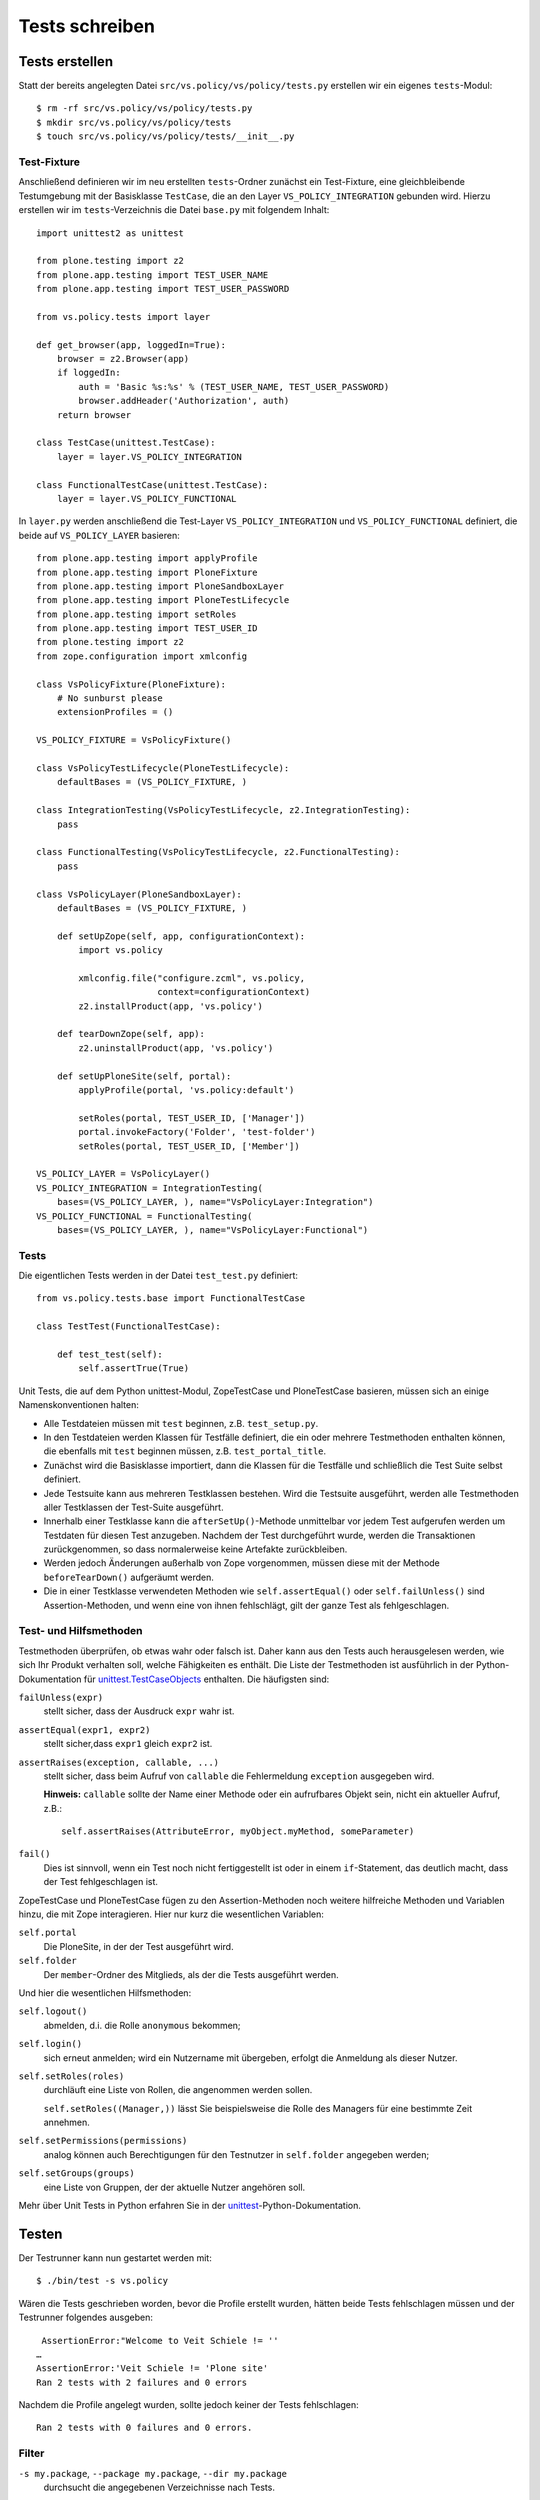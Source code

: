 ===============
Tests schreiben
===============

Tests erstellen
===============

Statt der bereits angelegten Datei ``src/vs.policy/vs/policy/tests.py`` erstellen wir ein eigenes ``tests``-Modul::

    $ rm -rf src/vs.policy/vs/policy/tests.py
    $ mkdir src/vs.policy/vs/policy/tests
    $ touch src/vs.policy/vs/policy/tests/__init__.py

Test-Fixture
------------

Anschließend definieren wir im neu erstellten ``tests``-Ordner zunächst ein Test-Fixture, eine gleichbleibende Testumgebung mit der Basisklasse ``TestCase``, die an den Layer ``VS_POLICY_INTEGRATION`` gebunden wird. Hierzu erstellen wir im ``tests``-Verzeichnis die Datei ``base.py`` mit folgendem Inhalt::

    import unittest2 as unittest

    from plone.testing import z2
    from plone.app.testing import TEST_USER_NAME
    from plone.app.testing import TEST_USER_PASSWORD

    from vs.policy.tests import layer

    def get_browser(app, loggedIn=True):
        browser = z2.Browser(app)
        if loggedIn:
            auth = 'Basic %s:%s' % (TEST_USER_NAME, TEST_USER_PASSWORD)
            browser.addHeader('Authorization', auth)
        return browser

    class TestCase(unittest.TestCase):
        layer = layer.VS_POLICY_INTEGRATION

    class FunctionalTestCase(unittest.TestCase):
        layer = layer.VS_POLICY_FUNCTIONAL

In ``layer.py`` werden anschließend die Test-Layer ``VS_POLICY_INTEGRATION`` und ``VS_POLICY_FUNCTIONAL`` definiert, die beide auf ``VS_POLICY_LAYER`` basieren::

    from plone.app.testing import applyProfile
    from plone.app.testing import PloneFixture
    from plone.app.testing import PloneSandboxLayer
    from plone.app.testing import PloneTestLifecycle
    from plone.app.testing import setRoles
    from plone.app.testing import TEST_USER_ID
    from plone.testing import z2
    from zope.configuration import xmlconfig

    class VsPolicyFixture(PloneFixture):
        # No sunburst please
        extensionProfiles = ()

    VS_POLICY_FIXTURE = VsPolicyFixture()

    class VsPolicyTestLifecycle(PloneTestLifecycle):
        defaultBases = (VS_POLICY_FIXTURE, )

    class IntegrationTesting(VsPolicyTestLifecycle, z2.IntegrationTesting):
        pass

    class FunctionalTesting(VsPolicyTestLifecycle, z2.FunctionalTesting):
        pass

    class VsPolicyLayer(PloneSandboxLayer):
        defaultBases = (VS_POLICY_FIXTURE, )

        def setUpZope(self, app, configurationContext):
            import vs.policy

            xmlconfig.file("configure.zcml", vs.policy,
                           context=configurationContext)
            z2.installProduct(app, 'vs.policy')

        def tearDownZope(self, app):
            z2.uninstallProduct(app, 'vs.policy')

        def setUpPloneSite(self, portal):
            applyProfile(portal, 'vs.policy:default')

            setRoles(portal, TEST_USER_ID, ['Manager'])
            portal.invokeFactory('Folder', 'test-folder')
            setRoles(portal, TEST_USER_ID, ['Member'])

    VS_POLICY_LAYER = VsPolicyLayer()
    VS_POLICY_INTEGRATION = IntegrationTesting(
        bases=(VS_POLICY_LAYER, ), name="VsPolicyLayer:Integration")
    VS_POLICY_FUNCTIONAL = FunctionalTesting(
        bases=(VS_POLICY_LAYER, ), name="VsPolicyLayer:Functional")

Tests
-----

Die eigentlichen Tests werden in der Datei ``test_test.py`` definiert::

    from vs.policy.tests.base import FunctionalTestCase

    class TestTest(FunctionalTestCase):

        def test_test(self):
            self.assertTrue(True)

Unit Tests, die auf dem Python unittest-Modul, ZopeTestCase und PloneTestCase basieren, müssen sich an einige Namenskonventionen halten:

- Alle Testdateien müssen mit ``test`` beginnen, z.B. ``test_setup.py``.
- In den Testdateien werden Klassen für Testfälle definiert, die ein oder mehrere Testmethoden enthalten können, die ebenfalls mit ``test`` beginnen müssen, z.B. ``test_portal_title``.
- Zunächst wird die Basisklasse importiert, dann die Klassen für die Testfälle und schließlich die Test Suite selbst definiert.
- Jede Testsuite kann aus mehreren Testklassen bestehen. Wird die Testsuite ausgeführt, werden alle Testmethoden aller Testklassen der Test-Suite ausgeführt.
- Innerhalb einer Testklasse kann die ``afterSetUp()``-Methode unmittelbar vor jedem Test aufgerufen werden um Testdaten für diesen Test anzugeben. Nachdem der Test durchgeführt wurde, werden die Transaktionen zurückgenommen, so dass normalerweise keine Artefakte zurückbleiben.
- Werden jedoch Änderungen außerhalb von Zope vorgenommen, müssen diese mit der Methode ``beforeTearDown()`` aufgeräumt werden.
- Die in einer Testklasse verwendeten Methoden wie ``self.assertEqual()`` oder ``self.failUnless()`` sind Assertion-Methoden, und wenn eine von ihnen fehlschlägt, gilt der ganze Test als fehlgeschlagen.

Test- und Hilfsmethoden
-----------------------

Testmethoden überprüfen, ob etwas wahr oder falsch ist. Daher kann aus den Tests auch herausgelesen werden, wie sich Ihr Produkt verhalten soll, welche Fähigkeiten es enthält. Die Liste der Testmethoden ist ausführlich in der Python-Dokumentation für `unittest.TestCaseObjects`_ enthalten. Die häufigsten sind:

``failUnless(expr)``
    stellt sicher, dass der Ausdruck ``expr`` wahr ist.
``assertEqual(expr1, expr2)``
    stellt sicher,dass ``expr1`` gleich ``expr2`` ist.
``assertRaises(exception, callable, ...)``
    stellt sicher, dass beim Aufruf von ``callable`` die Fehlermeldung
    ``exception``  ausgegeben wird.

    **Hinweis:** ``callable`` sollte der Name einer Methode oder ein
    aufrufbares Objekt sein, nicht ein aktueller Aufruf, z.B.::

        self.assertRaises(AttributeError, myObject.myMethod, someParameter)

``fail()``
    Dies ist sinnvoll, wenn ein Test noch nicht fertiggestellt ist oder in
    einem ``if``-Statement, das deutlich macht, dass der Test fehlgeschlagen ist.

.. _`unittest.TestCaseObjects`: http://docs.python.org/lib/testcase-objects.html

ZopeTestCase und PloneTestCase fügen zu den Assertion-Methoden noch weitere hilfreiche Methoden und Variablen hinzu, die mit Zope interagieren. Hier nur kurz die wesentlichen Variablen:

``self.portal``
    Die PloneSite, in der der Test ausgeführt wird.
``self.folder``
    Der ``member``-Ordner des Mitglieds, als der die Tests ausgeführt werden.

Und hier die wesentlichen Hilfsmethoden:

``self.logout()``
    abmelden, d.i. die Rolle ``anonymous`` bekommen;
``self.login()``
    sich erneut anmelden; wird ein Nutzername mit übergeben, erfolgt die
    Anmeldung als dieser Nutzer.
``self.setRoles(roles)``
    durchläuft eine Liste von Rollen, die angenommen werden sollen.

    ``self.setRoles((Manager,))`` lässt Sie beispielsweise die Rolle des
    Managers für eine bestimmte Zeit annehmen.

``self.setPermissions(permissions)``
    analog können auch Berechtigungen für den Testnutzer in ``self.folder``
    angegeben werden;
``self.setGroups(groups)``
    eine Liste von Gruppen, der der aktuelle Nutzer angehören soll.

Mehr über Unit Tests in Python erfahren Sie in der `unittest`_-Python-Dokumentation.

.. _`unittest`: http://docs.python.org/lib/module-unittest.html

Testen
======

Der Testrunner kann nun gestartet werden mit::

    $ ./bin/test -s vs.policy

Wären die Tests geschrieben worden, bevor die Profile erstellt wurden, hätten beide Tests fehlschlagen müssen und der Testrunner folgendes ausgeben::

     AssertionError:"Welcome to Veit Schiele != ''
    …
    AssertionError:'Veit Schiele != 'Plone site'
    Ran 2 tests with 2 failures and 0 errors

Nachdem die Profile angelegt wurden, sollte jedoch keiner der Tests fehlschlagen::

    Ran 2 tests with 0 failures and 0 errors.

Filter
------

``-s my.package``, ``--package my.package``, ``--dir my.package``
    durchsucht die angegebenen Verzeichnisse nach Tests.
``-m test_setup``, ``--module test_setup``
    spezifiziert ein Testmodul als regulären Ausdruck, z.B.::

        $ ./bin/test -s my.package  -m 'test_setup'

``-t  '.*installed.*'``, ``--test test_theme_installed``
    spezifiziert einen Testfilter als regulären Ausdruck, z.B.::

        $ ./bin/test -s vs.policy -m '.*setup.*' -t '.*installed.*'

    Hiermit werden im Paket ``vs.policy`` alle, mit ``installed`` endenden,
    Methoden in allen Testmodulen, die auf ``setup`` enden, durchlaufen.

``-u``, ``--unit``
    durchläuft ausschließlich Unit tests und ignoriert andere ``layer``-Optionen.
``-f``, ``--non-unit``
    durchläuft alle Tests, die keine Unit Tests sind

Report
------

``-v``, ``--verbose``
    führt zu ausführlicherer Ausgabe
``--ndiff``
    falls ein Doctest fehlschlägt, wird ``ndiff.py`` zur Darstellung der
    Unterschiede verwendet
``--udiff``
    falls ein Doctest fehlschlägt, wird Unified Diff zur Darstellung der
    Unterschiede verwendet
``--cdiff``
    falls ein Doctest fehlschlägt, wird Context Diff zur Darstellung der
    Unterschiede verwendet

Analyse
-------

``-d``, ``post-mortem``
    stoppt die Ausführung nach dem ersten nicht-bestandenen Test und ermöglicht
    *post-mortem*-Debugging, d.h. die Debug-Session wird nur gestartet, wenn ein
    Test fehlschlägt.

Setup
------

``--path src/my.package``
    fügt einen Pfad zu Pythons Suchpfad hinzu, wobei die Option mehrfach
    angegeben werden kann.

Weitere Optionen
----------------

Diese erhalten Sie mit::

    $ ./bin/test --help

Wenn die relevanten Tests erfolgreich verliefen, sollten schließlich noch alle Tests durchgeführt werden um sicherzustellen, dass nicht an anderer Stelle etwas gebrochen ist. Wenn alle Tests erfolgreich durchlaufen wurden, erscheint eine Meldung::

    Ran 10 tests with 0 failures and 0 errors in 4.830 seconds.

Falls nicht alle Tests erfolgreich durchlaufen wurden, ändert sich die Meldung::

    Ran 10 tests with 2 failures and 3 errors in 9.688 seconds.

Dabei wurden dann zwei Tests nicht bestanden und drei Tests enthielten Fehler.

roadrunner
==========

`roadrunner`_ ist ein Testrunner für Plone 2.5 bis 3.1, der die testgetriebene
Entwicklung deutlich beschleunigen kann, da er vorab das Standard-Zope- und
Plone-Environment für PloneTestCase läd. zur Installation wird einfach folgendes
in die ``devel.cfg``-Datei eingetragen::

    [buildout]
    parts =
        …
        roadrunner

    [roadrunner]
    recipe = roadrunner:plone
    packages-under-test = vs.policy

Anschließend kann es wie der reguläre Zope-Testrunner aufgerufen werden::

    $ ./bin/roadrunner -s vs.policy

.. _`zc.recipe.testrunner`: http://pypi.python.org/pypi/zc.recipe.testrunner/
.. _`roadrunner`: http://pypi.python.org/pypi/roadrunner

Tipps & Tricks
==============

- Übernehmen Sie Tests z.B. aus Plone wenn diese Ihren eigenen Absichten
  entsprechen.
- Dummy-Implementierungen sind häufig der einzige Weg um bestimmte Funktionen
  zu testen. Siehe auch `CMFPlone/tests/dummy.py`_ für einige Dummy-Objekt-
  Beispiele.
- Tests können auch verwendet werden um Dinge auszuprobieren – sie sind eine
  sichere Umgebung.
- Während des Debugging können ``print``-Statements in den Test eingefügt
  werden um nachvollziehbare Hinweise im Terminal zu erhalten.
- Es kann jedoch auch gleich der Python-Debugger in die Testmethoden importiert
  werden mit::

    import pdb; pdb.set_trace()

  Anschließend können Sie mit ``r`` schrittweise durch den Testkode gehen.

  Mehr zum Python-Debugger erfahren Sie in Debugging_ und in der
  `Python-Dokumentation`_.

.. _`CMFPlone/tests/dummy.py`: http://dev.plone.org/plone/browser/Plone/trunk/Products/CMFPlone/tests/dummy.py
.. _Debugging: ../entwicklungswerkzeuge/debugging
.. _`Python-Dokumentation`: http://docs.python.org/lib/module-pdb.html
